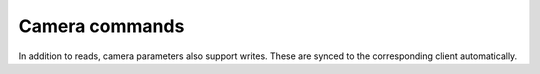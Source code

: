 .. Comment: this file is automatically generated by `update_example_docs.py`.
   It should not be modified manually.

Camera commands
==========================================


In addition to reads, camera parameters also support writes. These are synced to the
corresponding client automatically.



.. code-block:: python
        :linenos:


        import time

        import numpy as onp

        import viser
        import viser.transforms as tf

        server = viser.ViserServer()
        num_frames = 20


        @server.on_client_connect
        def _(client: viser.ClientHandle) -> None:
            """For each client that connects, we create a set of random frames + a click handler for each frame.

            When a frame is clicked, we move the camera to the corresponding frame.
            """

            rng = onp.random.default_rng(0)

            def make_frame(i: int) -> None:
                # Sample a random orientation + position.
                wxyz = rng.normal(size=4)
                wxyz /= onp.linalg.norm(wxyz)
                position = rng.uniform(-3.0, 3.0, size=(3,))

                # Create a coordinate frame and label.
                frame = client.add_frame(f"/frame_{i}", wxyz=wxyz, position=position)
                client.add_label(f"/frame_{i}/label", text=f"Frame {i}")

                # Move the camera when we click a frame.
                @frame.on_click
                def _(_):
                    T_world_current = tf.SE3.from_rotation_and_translation(
                        tf.SO3(client.camera.wxyz), client.camera.position
                    )
                    T_world_target = tf.SE3.from_rotation_and_translation(
                        tf.SO3(frame.wxyz), frame.position
                    ) @ tf.SE3.from_translation(onp.array([0.0, 0.0, -0.5]))

                    T_current_target = T_world_current.inverse() @ T_world_target

                    for j in range(20):
                        T_world_set = T_world_current @ tf.SE3.exp(
                            T_current_target.log() * j / 19.0
                        )

                        # We can atomically set the orientation and the position of the camera
                        # together to prevent jitter that might happen if one was set before the
                        # other.
                        with client.atomic():
                            client.camera.wxyz = T_world_set.rotation().wxyz
                            client.camera.position = T_world_set.translation()

                        client.flush()  # Optional!
                        time.sleep(1.0 / 60.0)

                    # Mouse interactions should orbit around the frame origin.
                    client.camera.look_at = frame.position

            for i in range(num_frames):
                make_frame(i)


        while True:
            time.sleep(1.0)
